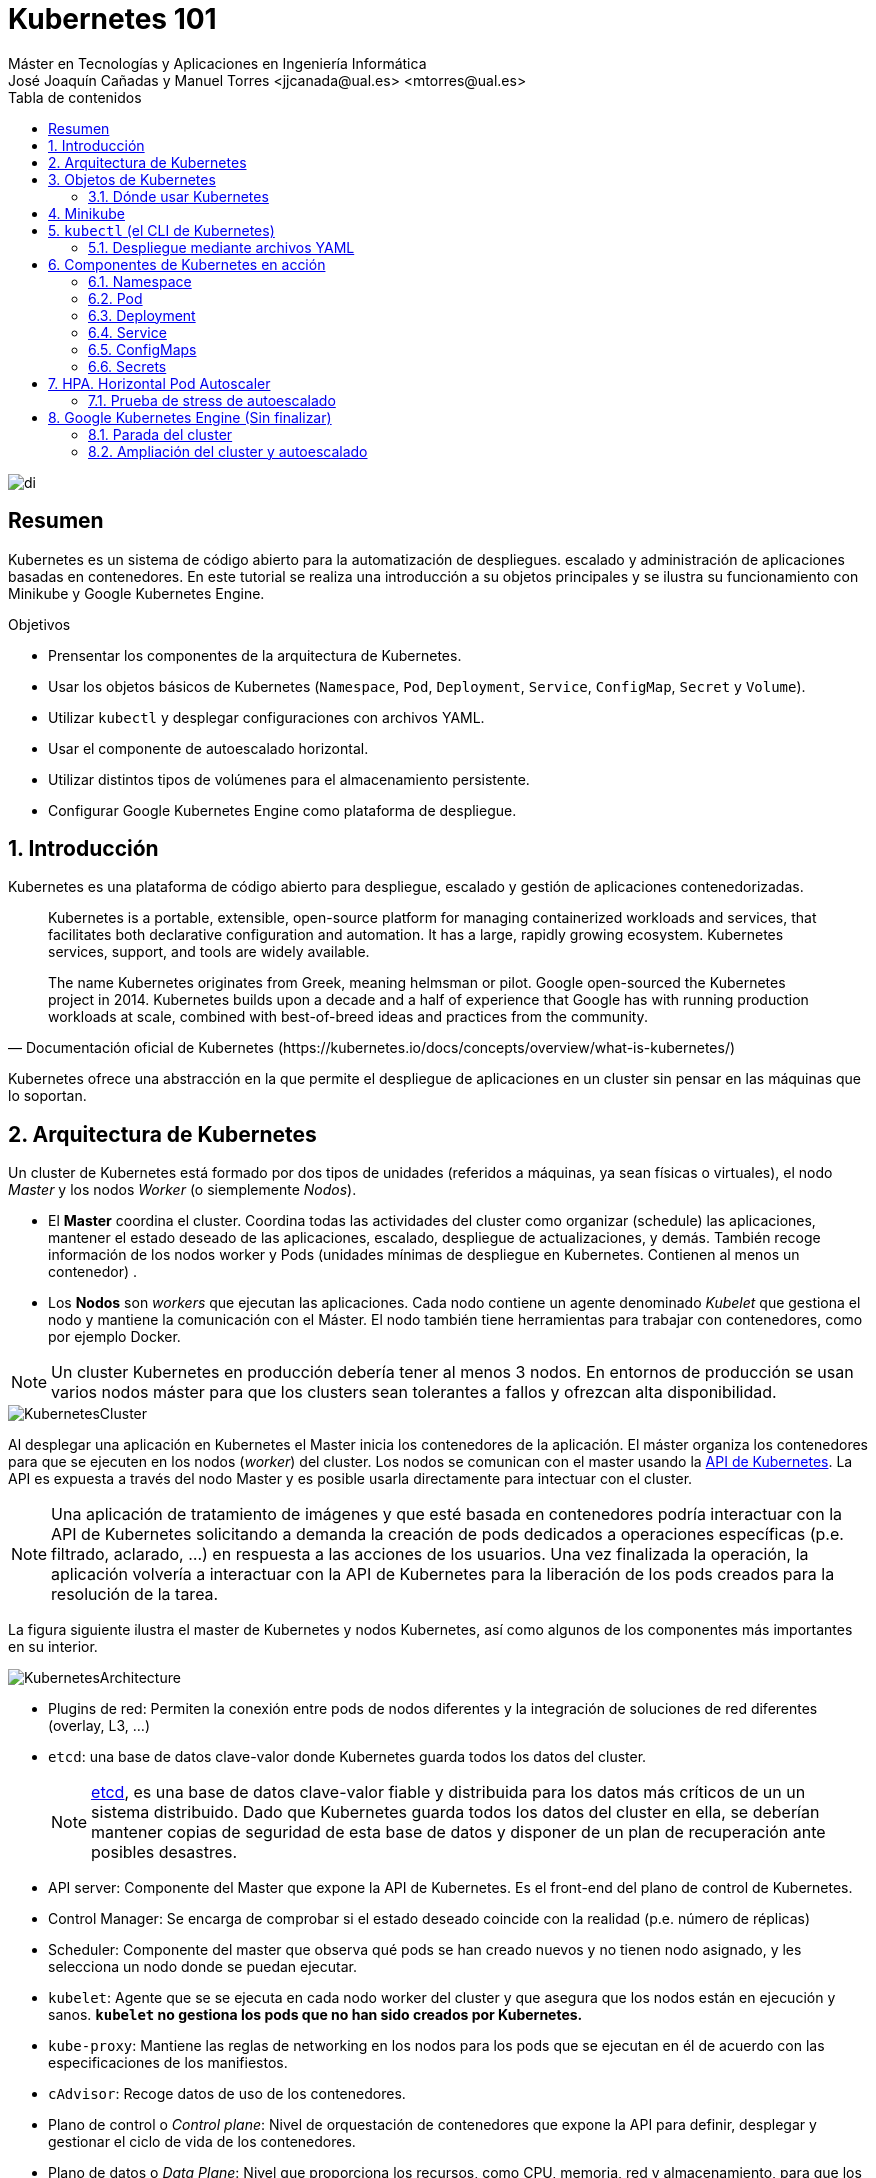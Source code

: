 ////
NO CAMBIAR!!
Codificación, idioma, tabla de contenidos, tipo de documento
////
:encoding: utf-8
:lang: es
:toc: right
:toc-title: Tabla de contenidos
:doctype: book
:linkattrs:

////
Nombre y título del trabajo
////
# Kubernetes 101
Máster en Tecnologías y Aplicaciones en Ingeniería Informática
José Joaquín Cañadas y Manuel Torres <jjcanada@ual.es> <mtorres@ual.es>


image::images/di.png[]

// NO CAMBIAR!! (Entrar en modo no numerado de apartados)
:numbered!: 


[abstract]
== Resumen
////
COLOCA A CONTINUACION EL RESUMEN
////
Kubernetes es un sistema de código abierto para la automatización de despliegues. escalado y administración de aplicaciones basadas en contenedores. En este tutorial se realiza una introducción a su objetos principales y se ilustra su funcionamiento con Minikube y Google Kubernetes Engine.

////
COLOCA A CONTINUACION LOS OBJETIVOS
////
.Objetivos
* Prensentar los componentes de la arquitectura de Kubernetes.
* Usar los objetos básicos de Kubernetes (`Namespace`, `Pod`, `Deployment`, `Service`, `ConfigMap`, `Secret` y `Volume`).
* Utilizar `kubectl` y desplegar configuraciones con archivos YAML.
* Usar el componente de autoescalado horizontal.
* Utilizar distintos tipos de volúmenes para el almacenamiento persistente.
* Configurar Google Kubernetes Engine como plataforma de despliegue.

// Entrar en modo numerado de apartados
:numbered:

## Introducción

Kubernetes es una plataforma de código abierto para despliegue, escalado y gestión de aplicaciones contenedorizadas. 

[quote,Documentación oficial de Kubernetes (https://kubernetes.io/docs/concepts/overview/what-is-kubernetes/)]
____
Kubernetes is a portable, extensible, open-source platform for managing containerized workloads and services, that facilitates both declarative configuration and automation. It has a large, rapidly growing ecosystem. Kubernetes services, support, and tools are widely available.

The name Kubernetes originates from Greek, meaning helmsman or pilot. Google open-sourced the Kubernetes project in 2014. Kubernetes builds upon a decade and a half of experience that Google has with running production workloads at scale, combined with best-of-breed ideas and practices from the community.
____

Kubernetes ofrece una abstracción en la que permite el despliegue de aplicaciones en un cluster sin pensar en las máquinas que lo soportan.

## Arquitectura de Kubernetes

Un cluster de Kubernetes está formado por dos tipos de unidades (referidos a máquinas, ya sean físicas o virtuales), el nodo _Master_ y los nodos _Worker_ (o siemplemente _Nodos_).

* El *Master* coordina el cluster. Coordina todas las actividades del cluster como organizar (schedule) las aplicaciones, mantener el estado deseado de las aplicaciones, escalado, despliegue de actualizaciones, y demás. También recoge información de los nodos worker y Pods (unidades mínimas de despliegue en Kubernetes. Contienen al menos un contenedor) .
* Los *Nodos* son _workers_ que ejecutan las aplicaciones. Cada nodo contiene un agente denominado _Kubelet_ que gestiona el nodo y mantiene la comunicación con el Máster. El nodo también tiene herramientas para trabajar con contenedores, como por ejemplo Docker.

[NOTE]
====
Un cluster Kubernetes en producción debería tener al menos 3 nodos. En entornos de producción se usan varios nodos máster para que los clusters sean tolerantes a fallos y ofrezcan alta disponibilidad.
====

image::images/KubernetesCluster.svg[]

Al desplegar una aplicación en Kubernetes el Master inicia los contenedores de la aplicación. El máster organiza los contenedores para que se ejecuten en los nodos (_worker_) del cluster. Los nodos se comunican con el master usando la https://kubernetes.io/docs/reference/generated/kubernetes-api/v1.15/#-strong-api-overview-strong-[API de Kubernetes,window=_blank]. La API es expuesta a través del nodo Master y es posible usarla directamente para intectuar con el cluster.

[NOTE]
====
Una aplicación de tratamiento de imágenes y que esté basada en contenedores podría interactuar con la API de Kubernetes solicitando a demanda la creación de pods dedicados a operaciones específicas (p.e. filtrado, aclarado, ...) en respuesta a las acciones de los usuarios. Una vez finalizada la operación, la aplicación volvería a interactuar con la API de Kubernetes para la liberación de los pods creados para la resolución de la tarea.
====

La figura siguiente ilustra el master de Kubernetes y nodos Kubernetes, así como algunos de los componentes más importantes en su interior.

image::images/KubernetesArchitecture.png[]

* Plugins de red: Permiten la conexión entre pods de nodos diferentes y la integración de soluciones de red diferentes (overlay, L3, ...)
* `etcd`: una base de datos clave-valor donde Kubernetes guarda todos los datos del cluster.

+
[NOTE]
====
https://etcd.io/[etcd,window=_blank], es una base de datos clave-valor fiable y distribuida para los datos más críticos de un un sistema distribuido. Dado que Kubernetes guarda todos los datos del cluster en ella, se deberían mantener copias de seguridad de esta base de datos y disponer de un plan de recuperación ante posibles desastres.
====

* API server: Componente del Master que expone la API de Kubernetes. Es el front-end del plano de control de Kubernetes.
* Control Manager: Se encarga de comprobar si el estado deseado coincide con la realidad (p.e. número de réplicas)
* Scheduler: Componente del master que observa qué pods se han creado nuevos y no tienen nodo asignado, y les selecciona un nodo donde se puedan ejecutar.
* `kubelet`: Agente que se se ejecuta en cada nodo worker del cluster y que asegura que los nodos están en ejecución y sanos. *`kubelet` no gestiona los pods que no han sido creados por Kubernetes.* 
* `kube-proxy`: Mantiene las reglas de networking en los nodos para los pods que se ejecutan en él de acuerdo con las especificaciones de los manifiestos.
* `cAdvisor`: Recoge datos de uso de los contenedores.
* Plano de control o _Control plane_: Nivel de orquestación de contenedores que expone la API para definir, desplegar y gestionar el ciclo de vida de los contenedores.
* Plano de datos o _Data Plane_: Nivel que proporciona los recursos, como CPU, memoria, red y almacenamiento, para que los pods se puedan ejecutar y conectar a la red.

[NOTE]
====
Los componentes `kube-proxy`, `kube-scheduler`, `kube-controller-manager`, `etcd`, `kubelet`, así como los componentes de red se ejecutan como contenedores en cada uno de los nodos del cluster de Kubernetes. Basta con abrir un terminal en uno de los nodos del cluster y comprobarlo. Si lo hacemos, veremos como en los nodos worker están los contenedores de los componentes de Kubernetes junto con los contenedores de las aplicaciones que se están ejecutando en el nodo.
====

## Objetos de Kubernetes

Kubernetes ofrece una serie de objetos básicos y una serie de abstracciones de nivel superior llamadas Controladores. 

Los objetos básicos de Kubernetes son:

* Pod. Representa un contenedor (realmente un grupo de contenedores) en ejecución en un cluster.
* Service. Abstracción para exponer una aplicación.
* Volume. Ofrece almacenamiento para los contenedores.
* Namespace. Agrupan recursos y ofrecen una abstracción de cluster virtual sobre un cluster Kubernetes.
* ConfigMap. Permiten almacenar datos en forma de pares clave-valor. Util para guardar valores de configuración, como variables de entorno.
* Secret. Se usan para almacenar información sensible, como contraseñas, tokens OAuth y claves ssh.

Los objetos de nivel superior o Controladores se basan en los objetos básicos y ofrecen funcionalidades adicionales sobre los objetos básicos:

* ReplicaSet. Asegura que se estén ejecutando el número de réplicas especificadas para un Pod
* Deployment. Forma declarativa de definir los Pods y ReplicaSets
* StatefulSet. Se usa para gestionar aplicaciones con estado.
* DaemonSet. Asegura que cada nodo Kubernetes tiene una copia en ejecución de un Pod. Util como daemon de almacenamiento, logs o monitorización.
* Job. Crea uno o más pods y se aegura que finalizan correctamente. Util para realizar cálculos y operaciones

### Dónde usar Kubernetes

* Local (desarrollo)​
    - https://minikube.sigs.k8s.io/docs/[Minikube]
* Cloud​
    - https://azure.microsoft.com/es-es/services/kubernetes-service/[AKS (Azure Kubernetes Service)]
    - https://cloud.google.com/kubernetes-engine[GKE (Google Kubernetes Engine)]
    - https://aws.amazon.com/es/eks/[EKS (Amazon Elastic Kubernetes Service)]
    - ...
* On premise​
    - OpenStack (IaaS) + https://rancher.com/[Rancher] (Plafaorma de administración de Kubernetes)​
    - ...
    
[[Minikube]]
## Minikube

Minikube es una implementación ligera de Kubernetes que crea una máquina virtual localmente y despliega un cluster sencillo formado por un solo nodo.

En la https://github.com/kubernetes/minikube[página de GitHub de Minikube,window=_blank] se encuentra información sobre el proyecto, https://kubernetes.io/docs/tasks/tools/install-minikube/[instalación,window=_blank] y otros temas de interés.

Una vez instalado, probaremos los comandos básicos:

* Iniciar un cluster: `minikube start` 

+
[NOTE]
====
La primera vez que ejecutemos este comando descargará la ISO de Minikube, que son unos 130 MB, y creará la máquina virtual correspondiente. Después, la preparará para Kubernetes y tras unos minutos estará disponible minikube en nuestro puesto de trabajo.
====

* Acceso al Dashboard de Kubernetes: `minikube dashboard`
* Detener el cluster local: `minikube stop`
* Eliminar el cluster local: `minikube delete`
* Iniciar un segundo cluster local: `minikube start -p cluster2`

.Instalación de Minikube en Windows

Instalar Minikube y el CLI de Kubernetes.

****
[source, bash]
----
$ choco install minikube kubernetes-cli
Chocolatey v0.10.15
Installing the following packages:
minikube;kubernetes-cli
By installing you accept licenses for the packages.
Progress: Downloading Minikube 1.15.1... 100%

Minikube v1.15.1 [Approved]
minikube package files install completed. Performing other installation steps.
 ShimGen has successfully created a shim for minikube.exe
 The install of minikube was successful.
  Software install location not explicitly set, could be in package or
  default install location if installer.
kubernetes-cli v1.19.3 already installed.
 Use --force to reinstall, specify a version to install, or try upgrade.

Chocolatey installed 1/2 packages.
 See the log for details (C:\ProgramData\chocolatey\logs\chocolatey.log).

Warnings:
 - kubernetes-cli - kubernetes-cli v1.19.3 already installed.
 Use --force to reinstall, specify a version to install, or try upgrade.
----
****

Si ahora abrimos el dashboard con `minikube dashboard`, se mostraría algo similar a lo de la figura siguiente. En la figura se muestra información sobre el nodo que forma el cluster creado.

image::images/Minikube-Nodes.png[]

## `kubectl` (el CLI de Kubernetes)

Para la interacción con un cluster local o remoto de Kubernetes mediante comandos se usa `kubectl`, un CLI sencillo que nos permitirá realizar tareas habituales como despliegues, escalar el cluster u obtener información sobre los servicios en ejecución. `kubectl` es el CLI para interactuar con el servidor de la API de Kubernetes.

[NOTE]
====
Para más información, consultar la https://kubernetes.io/es/docs/tasks/tools/install-kubectl/#instalar-kubectl[página oficial de instalación y configuración de `kubectl`,window=_blank]
====

Para interactuar con unos ejemplos sencillo con `kubectl` podemos

* Obtener información de la versión

+
[source, bash]
----
$ kubectl version
Client Version: version.Info{Major:"1", Minor:"19", GitVersion:"v1.19.3", GitCommit:"1e11e4a2108024935ecfcb2912226cedeafd99df", GitTreeState:"clean", BuildDate:"2020-10-14T12:50:19Z", GoVersion:"go1.15.2", Compiler:"gc", Platform:"windows/amd64"}
Server Version: version.Info{Major:"1", Minor:"19", GitVersion:"v1.19.4", GitCommit:"d360454c9bcd1634cf4cc52d1867af5491dc9c5f", GitTreeState:"clean", BuildDate:"2020-11-11T13:09:17Z", GoVersion:"go1.15.2", Compiler:"gc", Platform:"linux/amd64"}
----

* Obtener información del cluster

+
[source, bash]
----
$ kubectl cluster-info
Kubernetes master is running at https://127.0.0.1:32768
KubeDNS is running at https://127.0.0.1:32768/api/v1/namespaces/kube-system/services/kube-dns:dns/proxy

To further debug and diagnose cluster problems, use 'kubectl cluster-info dump'
----

* Obtener los nodos que forman el cluster

+
[source, bash]
----
$ kubectl get nodes
NAME       STATUS   ROLES    AGE   VERSION
minikube   Ready    master   32h   v1.19.4
----

* Otras operaciones de interés son: 
    - `kubectl get pods` para listar todos los pods desplegados.
    - `kubectl get all` para listar todos los objetos desplegados.
    - `kubectl describe <resource>` para obtener información detallada sobre un recurso.
    - `kubectl logs <pod>` para mostrar los logs de un contenedor en un pod.
    - `kubectl exec <pod> <command>` para ejecutar un comando en un contenedor de un pod.

### Despliegue mediante archivos YAML

La forma de operar con Kubernetes consiste en crear archivos https://es.wikipedia.org/wiki/YAML[YAML] especificando el objeto que se quiere crear en Kubernetes (Pod, ReplicaSet, Deployment, Service, ConfigMap, Secret, Namespace, …​). Una vez creados estos archivos, se usará `kubectl` para cargarlos/desplegarlos en Kubernetes.

[TIP]
====
El uso de archivos para despliegues Kubernetes nos permitirá además beneficiarnos de las ventajas de los sistemas de control de versiones, sometiendo nuestros recursos de Kubernetes al control de versiones, facilidad de distribución y trabajo en equipo.
====

A modo de ejemplo probaremos a hacer un despliegue en Kubernetes de Nginx con 4 réplicas. En la figura se observa cómo ha sido creado el _Deployment_ `nginx`.

image::images/Workload-Nginx.png[]

[NOTE]
====
Un _Deployment_ es un objeto Kubernetes que de forma declarativa especifica, entre otros, la imagen usada para desplegar los pods, el número de réplicas deseadas, recursos (RAM, CPU, ...) solicitados para los pods, y demás.
====

Usaremos `kubectl apply -f <file-URL-or-directory>` para desplegar los objetos contenidos en los archivos de configuración especificados.

[source, bash]
----
$ kubectl apply -f https://gist.githubusercontent.com/ualmtorres/a5685c96a7119908a8d0975eff4907f7/raw/2e7d8d3a6ef64e7937e345b933223dceb2ff69d3/k8s-nginx.yml
----

.Archivo YAML de configuración
****
Un archivo YAML de configuración incluye varios elementos, entre los que destacamos estos por ahora:

* `apiVersion`: Determina los componenetes que se pueden incluir en una configuración del tipo de objeto desplegado.
* `kind`: Tipo de objeto desplegado.
* `metadata`: Metadatos del despliegue.
* `spec`: Número de réplicas del despliegue, imagen a utilizar, nombre de los pods, ...

[source, yaml]
----
apiVersion: apps/v1 <1>
kind: Deployment <2>
metadata: 
  name: nginx <3>
  labels: 
    app: nginx
spec: 
  replicas: 4 <4>
  selector: 
    matchLabels:
      app: nginx 
  template: 
    metadata:
      labels: 
        app: nginx
    spec:
      containers:
      - name: nginx <5> 
        image: nginx <6>
        ports:
        - containerPort: 80 <7>
----
<1> Versión de la API
<2> Tipo de objeto Kubernetes
<3> Nombre del deployment
<4> Número de réplicas a desplegar de cada contenedor
<5> Nombre de los contenedores
<6> Imagen a desplegar
<7> Puerto de los contenedores
****

## Componentes de Kubernetes en acción

### Namespace

Los namespaces permiten organizar los despliegues realizados en un cluster. Definen un espacio de nombres y se suele utilizar para separar los recursos de aplicaciones o usuarios. Cada recurso tiene que tener un nombre único en el namespace al que pertenezca. 

A continuación se muestra la configuración YAML para crear un namespace.

[source, yaml]
----
apiVersion: v1
kind: Namespace
metadata:
  name: demo
----

Despliegue del manifiesto para crear el pod

[source, bash]
----
$ kubectl apply -f https://gist.githubusercontent.com/ualmtorres/d9468f456eed8c65bf6f0174d8c8a591/raw/5eea37fd4d2f6c9999b0c1976576c7975c32e7a0/demons.yml
----

Tras crear el namespace, cambiaremos a él para poder ver las configuraciones que se vayan desplegando en él.

image::images/namespace.png[]

[NOTE]
====
Los namespaces no se pueden anidar.
====

Para mostrar los namespaces: `kubectl get namespaces`

[source, bash]
----
$ kubectl get namespaces
NAME                   STATUS   AGE
default                Active   38h
demo                   Active   5m1s <1>
kube-node-lease        Active   38h
kube-public            Active   38h
kube-system            Active   38h
kubernetes-dashboard   Active   38h
----
<1> Namespace creado

### Pod

Los pods son la unidad atómica de Kubernetes. Un Pod es una abstracción de Kubernetes que representa un grupo de uno o más contenedores de una aplicación y algunos recursos compartidos de esos contenedores (p.e. volúmenes, redes)

[NOTE]
====
Un ejemplo de pod con más de un contenedor lo encontramos en lo que se denominan _sidecars_. Ejemplos de sidecar los encontramos en aplicaciones que registran su actividad en un contenedor (sidecar) dentro del mismo pod y publican la actividad en una aplicación que monitoriza el cluster. Otro ejemplo de sidecar es el de un contenedor sidecar que proporciona un certificado SSL para comunicación https al contenedor de la aplicación. Otro ejemplo más lo podemos encontrar en un sidecar que actúa como volumen.
====

Los contenedores de un pod comparten una IP y un espacio de puertos, y siempre van juntos y se despliegan juntos en un nodo. La figura siguiente ilustra varias configuraciones de pods: 

* Pod 1: Un pod con un contenedor
* Pod 2: Un pod con un contenedor y un volumen
* Pod 3: Un pod con dos contenedores que comparten un volumen
* Pod 4: Un pod con varios contenedores y varios volúmenes

image::images/KubernetesPod.svg[]

#### Creación de un pod con una web básica

Para ilustrar cómo crear un pod mediante una manifiesto YAML, veremos cómo crear uno sencillo para uns web básica. Para ir familiarizándonos con Kubernetes, probaremos también con unos comandos básicos para mostrar información, mostrar los logs y redirección de puertos


Comenzaremos con la creación del manifiesto YAML.


[source, yaml]
----
apiVersion: v1
kind: Pod <1>
metadata:
  name: myweb <2> 
  namespace: demo <3>
spec:
  containers:
    - name: myweb <4>
      image: ualmtorres/myweb:v0 <5>
----
<1> Pod como objeto Kubernetes a desplegar
<2> Nombre del pod
<3> Namespace donde se alojará el pod
<4> Nombre del contenedor dentro del pod
<5> Imagen para crear el contenedor

[NOTE]
====
En este caso el pod definido sólo tiene un contenedor. Los contenedores de un poc se definen en el elemento `containerrs` de `spec`.
====

A continución, realizaremos el despliegue del manifiesto para crear el pod.

[source, bash]
----
$ kubectl apply -f https://gist.githubusercontent.com/ualmtorres/3cd0bd79b7179c8b4e208a5b7d6b4b70/raw/fc0a1a08df26b20d9e75065a75c44c1cefa3ceb1/myweb.yml
----

El pod se mostrará creado en la zona de pods.

image::images/pod-myweb.png[]

Para mostrar el pod creado en el namespace `demo`: 

[source, bash]
----
$ kubectl get pods -n demo
NAME    READY   STATUS    RESTARTS   AGE
myweb   1/1     Running   0          4m22s
----

Si no se especifica el namespace, `kubectl` devuelve los pods del namespace `default`.

[source, bash]
----
$ kubectl get pods
NAME                     READY   STATUS    RESTARTS   AGE
nginx-7764c7498d-gh86h   1/1     Running   0          4h22m
nginx-7764c7498d-m9cxr   1/1     Running   0          4h22m
nginx-7764c7498d-mt8r7   1/1     Running   0          4h22m
nginx-7764c7498d-svfkb   1/1     Running   0          4h22m
----

**Inicio de sesión SSH en el pod**

[source, bash]
----
$ kubectl -n demo --stdin --tty exec myweb -- /bin/bash
----

**Mostrar información del pod**

[source, bash]
----
$  kubectl describe pod -n demo myweb
----

**Mostrar los logs del pod**

[source, bash]
----
$ kubectl logs -n demo myweb
----

**Redirección del puerto del pod a un puerto local (establece un túnel SSH entre nuestro equipo y el pod con los puertos indicados)**

[source, bash]
----
$ kubectl port-forward -n demo myweb 80:80 
----

[NOTE]
====
Al hacer un _port-foward_ el primer puerto es el local. El segundo es el del contenedor.
====

Ahora en `localhost` podremos ver que es lo que está sirviendo el contenedor en el puerto 80.

image::images/port-forward.png[]

**Eliminación del pod**

[source, bash]
----
$ kubectl delete -f https://gist.githubusercontent.com/ualmtorres/3cd0bd79b7179c8b4e208a5b7d6b4b70/raw/fc0a1a08df26b20d9e75065a75c44c1cefa3ceb1/myweb.yml
----

.Nodos
****
Los pods se ejecutan en un Nodo. Un nodo es una máquina _worker_ (física o virtual) del cluster. Los nodos están gestionados por el Master. Un Nodo puede contener muchos pods.

image::images/KubernetesNode.svg[]

Cada Nodo ejecuta al menos:

* `Kubelet`, un proceso que se encarga de la comunicación entre el nodo y el Master. Gestiona los pods y los contenedores que se están ejecutando en el nodo.
* Un motor de contenedores, como Docker, que se encarga de la descarga de imágenes de un registro y de ejecutar la aplicación.
****

### Deployment

Normalmente no desplegaremos Pods. En su lugar desplegaremos Deployments. En ellos podremos incluir contenedores con imágenes diferentes para que puedan trabajar de forma coordinada. Un ejemplo habitual es el de frontend y backend. En la espeficación de los contenedores indicaremos además de la imagen de partida, número de réplicas, recursos solicitados (p.e. cantidad de RAM, porcentaje de CPU, ...). Esto, además de desacoplar frontend y backend, desde el punto de vista de la escalabilidad, permite escalar frontend y backend de forma independiente.

[NOTE]
====
Un archivo de Deployment proporciona una forma declarativa de creación de Pods y ReplicaSets. En el archivo de Deployment se especifica el estado deseado.
====

Una configuración de Deployment pide a Kubernetes que cree y actualice las instancias de una aplicación. Tras crear el Deployment, el Master organiza las instancias de aplicación en los nodos disponibles del cluster.

image::images/KubernetesDeployment.svg[]

Una vez creadas las instancias de aplicación, el *Controlador de Deployment de Kubernetes* monitoriza continuamente las instancias. Si un nodo en el que está una instancia cae o es eliminado, el Controlador de Deployment de Kubernetes sustituye la instancia por otra instancia en otro nodo disponible del cluster.

Esta funcionalidad de _autocuración_ de las aplicaciones supone un cambio radical en la gestión de las aplicaciones. Esta característica de recuperación de fallos mediante la creación de nuevas instancias que reemplazan a las defectuosas o desaparecidas no existía antes de los orquestadores.

Al crear un Deployment se especifica la imagen del contenedor que usará la aplicación y el número de réplicas que se quieren mantener en ejecución. El número de réplicas se puede modificar en cualquier momento actualizando el Deployment.

Para ilustrar el uso de `Deployment` vamos a ver un ejemplo de despliegue que incluye una API y una aplicación que consume de ella. Lo haremos de forma separada para poder ilustrar su funcionamiento.

#### Despliegue de la API

La API de este ejemplo devuelve datos de tenistas de la ATP. A continuación se muestran los endpoints de la API.

.Endpoints de Tennis API
[width="100%",options="header"]
|====================
| Método | Endpoint |  Descripción
| `GET` | `player` |  Obtiene lista de identificadores de jugadores
| `GET` | `player/{id}` |  Devuelve información sobre un jugador específico
| `GET` | `country` |  Obtiene lista de identificadores de países
| `GET` | `country/{id}` |  Devuelve el país y todos sus jugadores
|====================

Este sería el archivo de despliegue.

[source, yaml]
----
apiVersion: apps/v1
kind: Deployment <1>
metadata:
  name: tennis-api <2>
  namespace: demo <3> 
  labels:
    app: tennis-api <4>
spec:
  revisionHistoryLimit: 2 <5>
  strategy:
    type: RollingUpdate <6>
  replicas: 2 <7>
  selector:
    matchLabels:
      app: tennis-api <8>
  template: <9>
    metadata:
      labels: <10>
        app: tennis-api
    spec:
      containers:
      - name: tennis-api <11>
        image: ualmtorres/tennis-api:v0 <12>
        ports:
        - name: http
          containerPort: 80 <13>
----
<1> Tipo de recurso a desplegar
<2> Nombre del despliegue
<3> Namespace de despliegue
<4> Etiqueta que usar el Deployment para ser luego seleccionado por otro objeto Kubernetes (p.e. Service).
<5> Número de versiones almacenadas para poder deshacer despliegues fallidos
<6> Tipo de estrategia de actualización
<7> Número de réplicas del despliegue
<8> Selector que define cómo el Deployment encuentra los Pods a gestionar, *que coincide con el definido en la plantilla (template) del pod*
<9> Zona (plantilla) de definición del pod
<10> Etiquetas asignadas a los pods y que les permitirán ser seleccionados para formar parte de un Deployment
<11> Prefijo usado para los pods
<12> Imagen base para los contenedores de la aplicación
<13> Puerto por el que la aplicación sirve originalmente sus datos

[NOTE]
====
La estrategia de despliegue (`spec.strategy.type`) puede ser `Recreate` o `RollingUpdate`, que es el valor predeterminado.
====

El despliegue se realiza con `kubectl` con el comando siguiente

[source, bash]
----
$ kubectl apply -f https://gist.githubusercontent.com/ualmtorres/0729de5e0ff5b5fdd931abcc6aa2fc5a/raw/a5e992b4e240d011b01749ec16d01bdd3c0bf7b1/tennis-api-deployment.yml
----

Al crear el despliegue, se procederá a descargar la imagen y se pasarán a crear los dos pods indicados para este despliegue. Podemos ver los pods creados con el comando siguiente comprobando que efectivamente se creado los dos pods jsonreader que exigía el despliegue.

Podemos ver los pods del despliegue con el comando siguiente

[source, bash]
----
$ kubectl get pods -n demo
NAME                          READY   STATUS    RESTARTS   AGE
tennis-api-69868cf47b-hslq6   1/1     Running   0          10s
tennis-api-69868cf47b-j8gmd   1/1     Running   0          10s
----

Este comando ha hecho que el Master haya buscado nodos para ejecutar la API, haya programado la ejecución de la API en esos nodos y haya configurado el cluster para programar la ejecución de otras instancias cuando sea necesario.

[NOTE]
====
Para imágenes que no estén en Docker Hub se pasa la URL completa del repositorio de imágenes.
====

Ahora podríamos ver a cualquiera de los pods de `tennis-api` haciendo _port forward_ a nuestro equipo.

[source, bash]
----
$ kubectl port-forward tennis-api-69868cf47b-hslq6 -n demo 80:80
Forwarding from 127.0.0.1:80 -> 80
Forwarding from [::1]:80 -> 80
----

Este sería el resultado de una llamada a la API (`http://localhost/player/rafael-nadal`).

image::images/tennis-api-RafaNadal.png[]

Para obtener los Deployments disponibles

[source, bash]
----
$ kubectl get deployments -n demo

NAME         READY   UP-TO-DATE   AVAILABLE   AGE
tennis-api   2/2     2            2           13s
----

#### Despliegue de la aplicación

La aplicación de este ejemplo comienza mostrando la lista de países de la API para que seleccionemos en cuál estamos interesados en mostrar sus jugadores.

Este sería el archivo de despliegue.

[source, bash]
----
apiVersion: apps/v1
kind: Deployment 
metadata:
  name: tennis-app 
  namespace: demo 
  labels:
    app: tennis-apo
spec:
  revisionHistoryLimit: 2 
  strategy:
    type: RollingUpdate 
  replicas: 2 
  selector:
    matchLabels:
      app: tennis-app 
  template: 
    metadata:
      labels: 
        app: tennis-app
    spec:
      containers:
      - name: tennis-app 
        image: ualmtorres/tennis-app:v0 <1>
        ports:
        - name: http
          containerPort: 80
----
<1> Despliegue realizado a partir de la imagen de la aplicación

El despliegue se realiza con `kubectl` con el comando siguiente

[source, bash]
----
$ kubectl apply -f https://gist.githubusercontent.com/ualmtorres/3d4d28d2a245bbd348c300fa9594f133/raw/b3c799c50bb00c8536fd7c67523f9f0ed38eef0a/tennis-app-deployment.yml
----

Ahora vemos que han aumentado los pods disponibles. Ahora están los de la API y los de la aplicación. Podemos ver los pods del despliegue con el comando siguiente

[source, bash]
----
$ kubectl get pods -n demo
NAME                          READY   STATUS    RESTARTS   AGE
tennis-api-69868cf47b-hslq6   1/1     Running   0          5m
tennis-api-69868cf47b-j8gmd   1/1     Running   0          5m
tennis-app-c9cdf4cbf-n7klt    1/1     Running   0          6m
tennis-app-c9cdf4cbf-nnz5x    1/1     Running   0          6m
----

Ahora podríamos ver a cualquiera de los pods de `tennis-app` haciendo _port forward_ a nuestro equipo. Usaremos el puerto `81` local porque tenemos ocupado el `80` con la API.

[source, bash]
----
$ kubectl port-forward -n demo tennis-app-c9cdf4cbf-n7klt 81:80
Forwarding from 127.0.0.1:81 -> 80
Forwarding from [::1]:81 -> 80
----

Sin embargo, vemos que la aplicación no puede recuperar los datos de la API. Esto se debe a que aún no hay definido un servicio. Los servicios gestionan el descubrimiento y enrutado entre pods dependientes (p.e. aplicación y API). En la siguiente sección encontraremos la solución a ese problema.

image::images/tennis-app-noData.png[]

### Service

Un `Service` es una abstracción que define una agrupación de Pods y una política de acceso a ellos. El conjunto de Pods al que se dirige un Service están determinados por un *selector*.

Vamos a crear un archivo de Servicio denominado `tennis-api-service.yml`. Este archivo básicamente contiene entre otros el nombre de servicio, el tipo del servicio (ClusterIP, NodePort, ...), el puerto de acceso a los pods del despliegue y el selector que identifica al despliegue con el que se corresponde el servicio creado.

[source, yaml]
----
apiVersion: v1
kind: Service <1>
metadata:
  name: tennis-api <2>
  namespace: demo <3>
spec:
  type: NodePort <4>
  ports:
  - name: http
    port: 80 <5>
    targetPort: http
  selector:
    app: tennis-api <6>
----
<1> Tipo de recurso a desplegar
<2> Nombre del servicio
<3> Namespace de despliegue
<4> Tipo de servicio. NodePort hará que el servicio esté disponible en la IP de los nodos en los que estén los pods y un puerto aleatorio entre 30000 y 32767
<5> Puerto en el que los pods están sirviendo su contenido
<6> Etiqueta que usa el servicio para localizar al Deployment. Buscará un valor coincidente en la etiqueta `labels` del Deployment.

El despliegue se realiza con `kubectl` con el comando siguiente

[source, bash]
----
$ kubectl create -f https://gist.githubusercontent.com/ualmtorres/1a8ecdf86088321d757962b22834db55/raw/5f701537d82f60ae050e41f70235ed9f1f68f4d9/tennis-api-service.yml
----

El despliegue nos permitirá acceder a la aplicación en un puerto en el rango 30000-32767. En este caso ha tocado el 31274

[source, bash]
----
$ kubectl get services -n demo
NAME         TYPE       CLUSTER-IP      EXTERNAL-IP   PORT(S)        AGE
tennis-api   NodePort   10.105.134.43   <none>        80:31274/TCP   11h
----

Una vez desplegado el servicio, la aplicación ya sí podrá recuperar los datos de la API. La figura siguiente muestra la aplicación mostrando la lista de países con jugadores en la ATP.

image::images/tennis-app-countries.png[]

Si se selecciona alguno de los países (p.e. `ESP`) se mostrarán los jugadores de la ATP desde sus inicios. Los datos tambiéne son recuperados de la API. La figura siguiente muestra jugadores españoles.

image::images/tennis-app-players.png[]

También podemos usar el Kubernetes Dashboard para mostrar información de interés sobre este despliegue, viendo como los Deployment de `tenis-api` y `tennis-app` se han incorporado a la lista de despliegues disponibles en el cluster, así como los Pods, ReplicaSets y Services, como muestran las figuras siguientes.

image::images/dashboard-tennis-services-pods.png[]

image::images/dashboard-tennis-replicasets.png[]

image::images/dashboard-tennis-services.png[]

Recordemos que la aplicación no podía obtener la lista de países que ofrecía la API. Esto se debía a que se había desplegado el Deployment de la API, pero no se había desplegado su Service, que es lo que le da visibilidad.

Al desplegar el servicio de la API ya podremos ver que la aplicación ya sí puede acceder a los datos que genera la API.

### ConfigMaps

To DO

### Secrets 

To Do

## HPA. Horizontal Pod Autoscaler

El Horizontal Pod Autoscaler, o HPA pasa simplificar, escala de forma automática el número de réplicas de un pod en función de la observación de métricas de los pods (p.e. el uso de la CPU).

De forma escueta podemos resumir de esta forma su funcionamiento:

* En su definición se fija un mínimo y máximo de réplicas de un deployment
* En su definición se definen las condiciones de stress (p.e. porcentaje de uso de la CPU)
* HPA consulta cada 15s las métricas de uso (CPU, RAM, ...) de cada pod
* Ante stress HPA escala hacia arriba
* HPA escala hacia abajo tras un periodo de 5 minutos sin stress

image::images/HPA.png[]

A continuación se muestran la redefinición de los Deployment de los ejemplos de la API y de la aplicación del ejemplo del tenis especificando una petición de CPU y memoria para cada pod.

Archivo `tennis-api-deployemnt-hpa.yml` indicando límites de CPU y memoria:
[source, yaml]
----
apiVersion: apps/v1
kind: Deployment 
metadata:
  name: tennis-api 
  namespace: demo 
  labels:
    app: tennis-api 
spec:
  revisionHistoryLimit: 2 
  strategy:
    type: RollingUpdate 
  replicas: 2 
  selector:
    matchLabels:
      app: tennis-api 
  template: 
    metadata:
      labels: 
        app: tennis-api
    spec:
      containers:
      - name: tennis-api 
        image: ualmtorres/tennis-api:v0 
        ports:
        - name: http
          containerPort: 80
        resources:
          requests:
            cpu: 100m
            memory: 128Mi
          limits:
            cpu: 250m
            memory: 256Mi
----

El despliegue se realiza con `kubectl` con el comando siguiente

[source, bash]
----
$ kubectl apply -f https://gist.githubusercontent.com/ualmtorres/9060280266cbb6c829706aee77eec3f7/raw/e481fee7251a086e30cd3dc2af1c95182cba72bd/tennis-api-hpa.yml
----

[NOTE]
====
La petición de CPU es relativa a unidades teniendo en cuenta lo siguiente:

* 1 CPU equivale a 1 vCPU en un entorno cloud
* 1 Hyperthread en un servidor con procesador Intel con Hyperthreading

Las peticiones se hacen en miliCPUs o en fracciones decimales de CPU. Así una petición de 100m y de 0.1 representan la misma cantidad de CPU solicitada. 

La unidad mínima solicitada es 1m (1 miliCPU).
====

.Qué ocurre si no se especifica un límite de uso de la CPU
****
Cuando no se especifica límite de CPU para un contenedor puede pasar una de estas dos situaciones:

* Si el contenedor está en un namespace que tiene definido un límite de uso de CPU, el contenedor podrá llegar como máximo hasta ese límite. Los administradores del cluster pueden usar `LimitRange` para configurar un tope de uso de la CPU.
* Si no hay límite definido, el contenedor podría llegar todos los recursos de CPU del nodo en el que se está ejecutando.
****

[NOTE]
====
También es posible limitar los recursos de RAM asignados a un contenedor. Consultar la https://kubernetes.io/docs/tasks/configure-pod-container/assign-memory-resource/[documentación oficial sobre la asignación de recursos de RAM a un contenedor] para más información.
====

Archivo `tennis-app-deployemnt-hpa.yml` indicando límites de CPU y memoria:
[source, yaml]
----
apiVersion: apps/v1
kind: Deployment 
metadata:
  name: tennis-app 
  namespace: demo 
  labels:
    app: tennis-app
spec:
  revisionHistoryLimit: 2 
  strategy:
    type: RollingUpdate 
  replicas: 2 
  selector:
    matchLabels:
      app: tennis-app 
  template: 
    metadata:
      labels: 
        app: tennis-app
    spec:
      containers:
      - name: tennis-app
        image: ualmtorres/tennis-app:v0 
        ports:
        - name: http
          containerPort: 80
        resources:
          requests:
            cpu: 100m
            memory: 128Mi
          limits:
            cpu: 250m
            memory: 256Mi
----

El despliegue se realiza con `kubectl` con el comando siguiente

[source, bash]
----
$ kubectl apply -f https://gist.githubusercontent.com/ualmtorres/3ee88d2ccb75121d61e1c70cfffcaccf/raw/d09e767f9d43c8e01a6a1268b92dc4c12dc7e348/tennis-app-hpa.yml
----

A continuación se muestra el manifiesto que crea un servicio para cada deployment.

[source, bash]
----
apiVersion: v1
kind: Service 
metadata:
  name: tennis-api 
  namespace: demo 
spec:
  type: NodePort 
  ports:
  - name: http
    port: 80 
    targetPort: http
  selector:
    app: tennis-api
---
apiVersion: v1
kind: Service 
metadata:
  name: tennis-app
  namespace: demo 
spec:
  type: LoadBalancer
  ports:
  - name: http
    port: 80 
    targetPort: http
  selector:
    app: tennis-app
----

El despliegue se realiza con `kubectl` con el comando siguiente

[source, bash]
----
$ kubectl apply -f https://gist.githubusercontent.com/ualmtorres/2a0a96749a8b0ced6b8fdd81a9258920/raw/23463255967a4156d1390befdd3bec872ae79bc0/tennis-service.yml
----

Una vez definidos los objetos Deployment y sus Service correspondientes, pasamos a crear el HPA que monitorizará el uso de recursos de los contenedores y solicitará su autoescalado en función del uso de los recursos. En este caso, y para poder ver en acción fácilmente el autoescalado en acción, fijamos que a partir del 15% de uso de la CPU se soliten la creación de nuevos pods. También se indica que el intervalo de escalado esté entre 1 y 10 réplicas según demanda.

[source, bash]
----
apiVersion: autoscaling/v1
kind: HorizontalPodAutoscaler
metadata:
 name: tennis-api
spec:
 scaleTargetRef:
   apiVersion: apps/v1beta1
   kind: Deployment
   name: tennis-api
 minReplicas: 1
 maxReplicas: 10
 targetCPUUtilizationPercentage: 15
---
apiVersion: autoscaling/v1
kind: HorizontalPodAutoscaler
metadata:
 name: tennis-app
spec:
 scaleTargetRef:
   apiVersion: apps/v1beta1
   kind: Deployment
   name: tennis-app
 minReplicas: 1
 maxReplicas: 10
 targetCPUUtilizationPercentage: 15
----

El despliegue se realiza con `kubectl` con el comando siguiente

[source, bash]
----
$ kubectl apply -f https://gist.githubusercontent.com/ualmtorres/ff53c0d1ff1c00487bf49f1fe78d835e/raw/f2321d2a17343841dac473a6889e6866c33bd60e/tennis-hpa.yml
----

Podemos acceder al estado y condiciones del autoescalado con el comando siguiente.

[source, bash]
----
$  kubectl get hpa -n demo
NAME         REFERENCE               TARGETS         MINPODS   MAXPODS   REPLICAS   AGE
tennis-api   Deployment/tennis-api   <unknown>/15%   1         10        2          51s
tennis-app   Deployment/tennis-app   <unknown>/15%   1         10        2          51s
----

### Prueba de stress de autoescalado

To Do

## Google Kubernetes Engine (Sin finalizar)

Al principio aparece 

image::images/GKE-SinCluster.png[]

Seleccionamos `Crear cluster`

Aparece Asistente para creación de cluster. Se recomienda usar la opción `Mi primer cluster` que crea un cluster sencillo para probar. 

image::images/GKE-FormularioInicial.png[]

image::images/GKE-CreaTuPrimerCluster.png[]

Está formado por 3 nodos de 1vCPU y 1,7 GB de RAM cada uno.

image::images/GKE-ClusterCreado.png[]


Creamos una cuenta de servicio. La denominamos k8s`. Dejamos el resto de valores con los valores predeterminados.

Le damos al botón `Conectar` para obtener las credenciales.

image::images/GKE-ConectarCluster.png[]

Le damos a `Ejecutar en Cloud Shell`. Nos saldrá un aviso pidiendo autorización. Aceptaremos la autorización. Aparecerá el comando para ejecutarlo. 

[source, bash]
----
$ gcloud container clusters get-credentials my-first-cluster-1 --zone us-central1-c --project innovati21
Fetching cluster endpoint and auth data.
kubeconfig entry generated for my-first-cluster-1
----

Descargar gcloud si no se tiene instalado. Seguir esta guía (https://cloud.google.com/sdk/docs/install). Tras la instalación nos pedirá que conectemos con nuestro usuario y que seleccionemos el proyecto. Así, `gcloud` quedará conectado a nuestro proyecto en Google Cloud.

Obtener las credenciales de acceso al cluster.

gcloud container clusters get-credentials CLUSTER_NAME \
    --zone=COMPUTE_ZONE
    
Despliegue de prueba: Se verán los pods.

[source, bash]
----
$ kubectl apply -f https://gist.githubusercontent.com/ualmtorres/a5685c96a7119908a8d0975eff4907f7/raw/2e7d8d3a6ef64e7937e345b933223dceb2ff69d3/k8s-nginx.yml
----

image::images/GKE-nginx.png[]

[source, bash]
----
$ kubectl get pods
NAME                   READY   STATUS    RESTARTS   AGE
nginx-7bf5f699-k6tsr   1/1     Running   0          6m49s
nginx-7bf5f699-vfkz8   1/1     Running   0          6m49s
----

Con port-forward podremos ver el Nginx.

### Parada del cluster

Selecciona, editar, ir a la zona de Grupos de nodos, seleccionar y poner el número de nodos a 0.

### Ampliación del cluster y autoescalado

Selecciona, editar, ir a la zona de Grupos de nodos, seleccionar y poner el número de nodos al deseado.

Seguir los mismos pasos y activar el autoescalado indicando mínimo y máximo de nodos